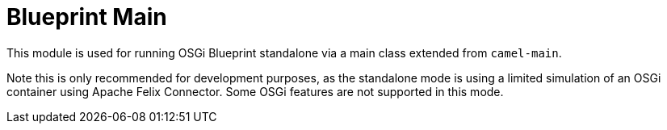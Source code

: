 [[BlueprintMain-BlueprintMain]]
= Blueprint Main

This module is used for running OSGi Blueprint standalone via a main class extended from `camel-main`.

Note this is only recommended for development purposes, as the standalone mode is using a limited simulation
of an OSGi container using Apache Felix Connector. Some OSGi features are not supported in this mode.
